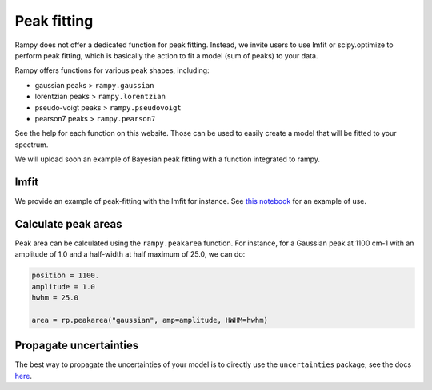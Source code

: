 Peak fitting
=============

Rampy does not offer a dedicated function for peak fitting. Instead, we invite users to use lmfit or scipy.optimize to perform peak fitting, which is basically the action to fit a model (sum of peaks) to your data.

Rampy offers functions for various peak shapes, including:

* gaussian peaks > ``rampy.gaussian``
* lorentzian peaks > ``rampy.lorentzian``
* pseudo-voigt peaks > ``rampy.pseudovoigt``
* pearson7 peaks > ``rampy.pearson7``

See the help for each function on this website. Those can be used to easily create a model that will be fitted to your spectrum.

We will upload soon an example of Bayesian peak fitting with a function integrated to rampy.

lmfit
-----

We provide an example of peak-fitting with the lmfit for instance. See `this notebook <https://github.com/charlesll/rampy/blob/master/examples/Raman_spectrum_fitting.ipynb>`_ for an example of use.

Calculate peak areas
--------------------

Peak area can be calculated using the ``rampy.peakarea`` function. For instance, for a Gaussian peak at 1100 cm-1 with an amplitude of 1.0 and a half-width at half maximum of 25.0, we can do:

.. code-block:: python

  position = 1100.
  amplitude = 1.0
  hwhm = 25.0

  area = rp.peakarea("gaussian", amp=amplitude, HWHM=hwhm)

Propagate uncertainties
-----------------------

The best way to propagate the uncertainties of your model is to directly use the ``uncertainties`` package, see the docs `here <https://pythonhosted.org/uncertainties/>`_.
